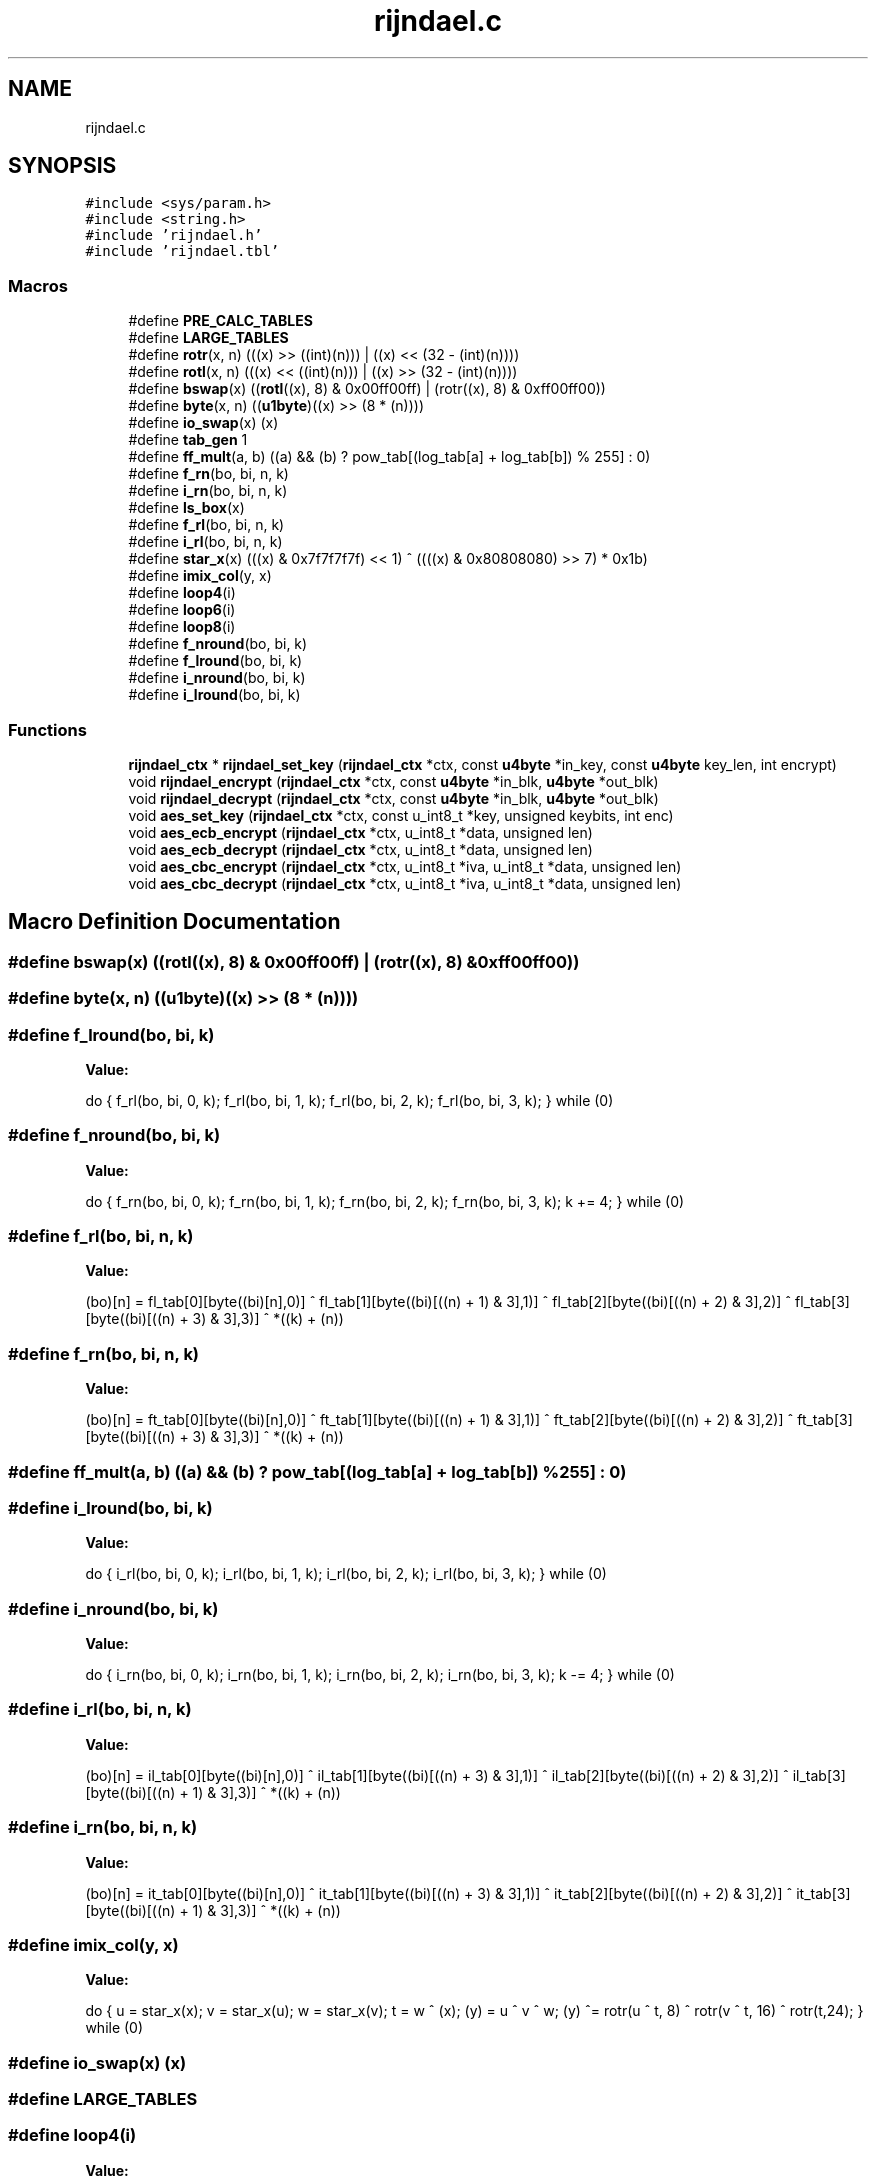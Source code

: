 .TH "rijndael.c" 3 "Fri Oct 4 2019" "Version 1" "libfortuna" \" -*- nroff -*-
.ad l
.nh
.SH NAME
rijndael.c
.SH SYNOPSIS
.br
.PP
\fC#include <sys/param\&.h>\fP
.br
\fC#include <string\&.h>\fP
.br
\fC#include 'rijndael\&.h'\fP
.br
\fC#include 'rijndael\&.tbl'\fP
.br

.SS "Macros"

.in +1c
.ti -1c
.RI "#define \fBPRE_CALC_TABLES\fP"
.br
.ti -1c
.RI "#define \fBLARGE_TABLES\fP"
.br
.ti -1c
.RI "#define \fBrotr\fP(x,  n)   (((x) >> ((int)(n))) | ((x) << (32 \- (int)(n))))"
.br
.ti -1c
.RI "#define \fBrotl\fP(x,  n)   (((x) << ((int)(n))) | ((x) >> (32 \- (int)(n))))"
.br
.ti -1c
.RI "#define \fBbswap\fP(x)   ((\fBrotl\fP((x), 8) & 0x00ff00ff) | (rotr((x), 8) & 0xff00ff00))"
.br
.ti -1c
.RI "#define \fBbyte\fP(x,  n)   ((\fBu1byte\fP)((x) >> (8 * (n))))"
.br
.ti -1c
.RI "#define \fBio_swap\fP(x)   (x)"
.br
.ti -1c
.RI "#define \fBtab_gen\fP   1"
.br
.ti -1c
.RI "#define \fBff_mult\fP(a,  b)   ((a) && (b) ? pow_tab[(log_tab[a] + log_tab[b]) % 255] : 0)"
.br
.ti -1c
.RI "#define \fBf_rn\fP(bo,  bi,  n,  k)"
.br
.ti -1c
.RI "#define \fBi_rn\fP(bo,  bi,  n,  k)"
.br
.ti -1c
.RI "#define \fBls_box\fP(x)"
.br
.ti -1c
.RI "#define \fBf_rl\fP(bo,  bi,  n,  k)"
.br
.ti -1c
.RI "#define \fBi_rl\fP(bo,  bi,  n,  k)"
.br
.ti -1c
.RI "#define \fBstar_x\fP(x)   (((x) & 0x7f7f7f7f) << 1) ^ ((((x) & 0x80808080) >> 7) * 0x1b)"
.br
.ti -1c
.RI "#define \fBimix_col\fP(y,  x)"
.br
.ti -1c
.RI "#define \fBloop4\fP(i)"
.br
.ti -1c
.RI "#define \fBloop6\fP(i)"
.br
.ti -1c
.RI "#define \fBloop8\fP(i)"
.br
.ti -1c
.RI "#define \fBf_nround\fP(bo,  bi,  k)"
.br
.ti -1c
.RI "#define \fBf_lround\fP(bo,  bi,  k)"
.br
.ti -1c
.RI "#define \fBi_nround\fP(bo,  bi,  k)"
.br
.ti -1c
.RI "#define \fBi_lround\fP(bo,  bi,  k)"
.br
.in -1c
.SS "Functions"

.in +1c
.ti -1c
.RI "\fBrijndael_ctx\fP * \fBrijndael_set_key\fP (\fBrijndael_ctx\fP *ctx, const \fBu4byte\fP *in_key, const \fBu4byte\fP key_len, int encrypt)"
.br
.ti -1c
.RI "void \fBrijndael_encrypt\fP (\fBrijndael_ctx\fP *ctx, const \fBu4byte\fP *in_blk, \fBu4byte\fP *out_blk)"
.br
.ti -1c
.RI "void \fBrijndael_decrypt\fP (\fBrijndael_ctx\fP *ctx, const \fBu4byte\fP *in_blk, \fBu4byte\fP *out_blk)"
.br
.ti -1c
.RI "void \fBaes_set_key\fP (\fBrijndael_ctx\fP *ctx, const u_int8_t *key, unsigned keybits, int enc)"
.br
.ti -1c
.RI "void \fBaes_ecb_encrypt\fP (\fBrijndael_ctx\fP *ctx, u_int8_t *data, unsigned len)"
.br
.ti -1c
.RI "void \fBaes_ecb_decrypt\fP (\fBrijndael_ctx\fP *ctx, u_int8_t *data, unsigned len)"
.br
.ti -1c
.RI "void \fBaes_cbc_encrypt\fP (\fBrijndael_ctx\fP *ctx, u_int8_t *iva, u_int8_t *data, unsigned len)"
.br
.ti -1c
.RI "void \fBaes_cbc_decrypt\fP (\fBrijndael_ctx\fP *ctx, u_int8_t *iva, u_int8_t *data, unsigned len)"
.br
.in -1c
.SH "Macro Definition Documentation"
.PP 
.SS "#define bswap(x)   ((\fBrotl\fP((x), 8) & 0x00ff00ff) | (rotr((x), 8) & 0xff00ff00))"

.SS "#define byte(x, n)   ((\fBu1byte\fP)((x) >> (8 * (n))))"

.SS "#define f_lround(bo, bi, k)"
\fBValue:\fP
.PP
.nf
do { \
    f_rl(bo, bi, 0, k);     \
    f_rl(bo, bi, 1, k);     \
    f_rl(bo, bi, 2, k);     \
    f_rl(bo, bi, 3, k);     \
} while (0)
.fi
.SS "#define f_nround(bo, bi, k)"
\fBValue:\fP
.PP
.nf
do { \
    f_rn(bo, bi, 0, k);     \
    f_rn(bo, bi, 1, k);     \
    f_rn(bo, bi, 2, k);     \
    f_rn(bo, bi, 3, k);     \
    k += 4;                 \
} while (0)
.fi
.SS "#define f_rl(bo, bi, n, k)"
\fBValue:\fP
.PP
.nf
(bo)[n] =  fl_tab[0][byte((bi)[n],0)] ^               \
             fl_tab[1][byte((bi)[((n) + 1) & 3],1)] ^   \
             fl_tab[2][byte((bi)[((n) + 2) & 3],2)] ^   \
             fl_tab[3][byte((bi)[((n) + 3) & 3],3)] ^ *((k) + (n))
.fi
.SS "#define f_rn(bo, bi, n, k)"
\fBValue:\fP
.PP
.nf
(bo)[n] =  ft_tab[0][byte((bi)[n],0)] ^               \
             ft_tab[1][byte((bi)[((n) + 1) & 3],1)] ^   \
             ft_tab[2][byte((bi)[((n) + 2) & 3],2)] ^   \
             ft_tab[3][byte((bi)[((n) + 3) & 3],3)] ^ *((k) + (n))
.fi
.SS "#define ff_mult(a, b)   ((a) && (b) ? pow_tab[(log_tab[a] + log_tab[b]) % 255] : 0)"

.SS "#define i_lround(bo, bi, k)"
\fBValue:\fP
.PP
.nf
do { \
    i_rl(bo, bi, 0, k);     \
    i_rl(bo, bi, 1, k);     \
    i_rl(bo, bi, 2, k);     \
    i_rl(bo, bi, 3, k);     \
} while (0)
.fi
.SS "#define i_nround(bo, bi, k)"
\fBValue:\fP
.PP
.nf
do { \
    i_rn(bo, bi, 0, k);     \
    i_rn(bo, bi, 1, k);     \
    i_rn(bo, bi, 2, k);     \
    i_rn(bo, bi, 3, k);     \
    k -= 4;                 \
} while (0)
.fi
.SS "#define i_rl(bo, bi, n, k)"
\fBValue:\fP
.PP
.nf
(bo)[n] =  il_tab[0][byte((bi)[n],0)] ^               \
             il_tab[1][byte((bi)[((n) + 3) & 3],1)] ^   \
             il_tab[2][byte((bi)[((n) + 2) & 3],2)] ^   \
             il_tab[3][byte((bi)[((n) + 1) & 3],3)] ^ *((k) + (n))
.fi
.SS "#define i_rn(bo, bi, n, k)"
\fBValue:\fP
.PP
.nf
(bo)[n] =  it_tab[0][byte((bi)[n],0)] ^               \
             it_tab[1][byte((bi)[((n) + 3) & 3],1)] ^   \
             it_tab[2][byte((bi)[((n) + 2) & 3],2)] ^   \
             it_tab[3][byte((bi)[((n) + 1) & 3],3)] ^ *((k) + (n))
.fi
.SS "#define imix_col(y, x)"
\fBValue:\fP
.PP
.nf
do { \
    u   = star_x(x);        \
    v   = star_x(u);        \
    w   = star_x(v);        \
    t   = w ^ (x);          \
   (y)  = u ^ v ^ w;        \
   (y) ^= rotr(u ^ t,  8) ^ \
          rotr(v ^ t, 16) ^ \
          rotr(t,24);       \
} while (0)
.fi
.SS "#define io_swap(x)   (x)"

.SS "#define LARGE_TABLES"

.SS "#define loop4(i)"
\fBValue:\fP
.PP
.nf
do {   t = ls_box(rotr(t,  8)) ^ rco_tab[i];          \
    t ^= e_key[4 * i];     e_key[4 * i + 4] = t;    \
    t ^= e_key[4 * i + 1]; e_key[4 * i + 5] = t;    \
    t ^= e_key[4 * i + 2]; e_key[4 * i + 6] = t;    \
    t ^= e_key[4 * i + 3]; e_key[4 * i + 7] = t;    \
} while (0)
.fi
.SS "#define loop6(i)"
\fBValue:\fP
.PP
.nf
do {   t = ls_box(rotr(t,  8)) ^ rco_tab[i];           \
    t ^= e_key[6 * (i)];       e_key[6 * (i) + 6] = t;  \
    t ^= e_key[6 * (i) + 1]; e_key[6 * (i) + 7] = t;    \
    t ^= e_key[6 * (i) + 2]; e_key[6 * (i) + 8] = t;    \
    t ^= e_key[6 * (i) + 3]; e_key[6 * (i) + 9] = t;    \
    t ^= e_key[6 * (i) + 4]; e_key[6 * (i) + 10] = t;   \
    t ^= e_key[6 * (i) + 5]; e_key[6 * (i) + 11] = t;   \
} while (0)
.fi
.SS "#define loop8(i)"
\fBValue:\fP
.PP
.nf
do {   t = ls_box(rotr(t,  8)) ^ rco_tab[i];           \
    t ^= e_key[8 * (i)];     e_key[8 * (i) + 8] = t;    \
    t ^= e_key[8 * (i) + 1]; e_key[8 * (i) + 9] = t;    \
    t ^= e_key[8 * (i) + 2]; e_key[8 * (i) + 10] = t;   \
    t ^= e_key[8 * (i) + 3]; e_key[8 * (i) + 11] = t;   \
    t  = e_key[8 * (i) + 4] ^ ls_box(t);                \
    e_key[8 * (i) + 12] = t;                            \
    t ^= e_key[8 * (i) + 5]; e_key[8 * (i) + 13] = t;   \
    t ^= e_key[8 * (i) + 6]; e_key[8 * (i) + 14] = t;   \
    t ^= e_key[8 * (i) + 7]; e_key[8 * (i) + 15] = t;   \
} while (0)
.fi
.SS "#define ls_box(x)"
\fBValue:\fP
.PP
.nf
( fl_tab[0][byte(x, 0)] ^   \
      fl_tab[1][byte(x, 1)] ^    \
      fl_tab[2][byte(x, 2)] ^    \
      fl_tab[3][byte(x, 3)] )
.fi
.SS "#define PRE_CALC_TABLES"

.SS "#define rotl(x, n)   (((x) << ((int)(n))) | ((x) >> (32 \- (int)(n))))"

.SS "#define rotr(x, n)   (((x) >> ((int)(n))) | ((x) << (32 \- (int)(n))))"

.SS "#define star_x(x)   (((x) & 0x7f7f7f7f) << 1) ^ ((((x) & 0x80808080) >> 7) * 0x1b)"

.SS "#define tab_gen   1"

.SH "Function Documentation"
.PP 
.SS "void aes_cbc_decrypt (\fBrijndael_ctx\fP * ctx, u_int8_t * iva, u_int8_t * data, unsigned len)"

.SS "void aes_cbc_encrypt (\fBrijndael_ctx\fP * ctx, u_int8_t * iva, u_int8_t * data, unsigned len)"

.SS "void aes_ecb_decrypt (\fBrijndael_ctx\fP * ctx, u_int8_t * data, unsigned len)"

.SS "void aes_ecb_encrypt (\fBrijndael_ctx\fP * ctx, u_int8_t * data, unsigned len)"

.SS "void aes_set_key (\fBrijndael_ctx\fP * ctx, const u_int8_t * key, unsigned keybits, int enc)"

.SS "void rijndael_decrypt (\fBrijndael_ctx\fP * ctx, const \fBu4byte\fP * in_blk, \fBu4byte\fP * out_blk)"

.SS "void rijndael_encrypt (\fBrijndael_ctx\fP * ctx, const \fBu4byte\fP * in_blk, \fBu4byte\fP * out_blk)"

.SS "\fBrijndael_ctx\fP* rijndael_set_key (\fBrijndael_ctx\fP * ctx, const \fBu4byte\fP * in_key, const \fBu4byte\fP key_len, int encrypt)"

.SH "Author"
.PP 
Generated automatically by Doxygen for libfortuna from the source code\&.
